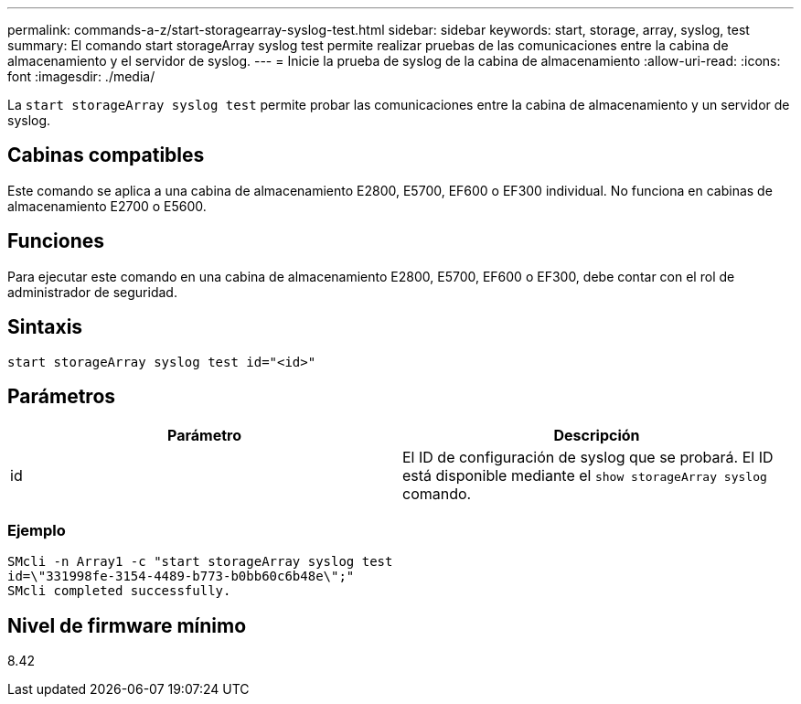---
permalink: commands-a-z/start-storagearray-syslog-test.html 
sidebar: sidebar 
keywords: start, storage, array, syslog, test 
summary: El comando start storageArray syslog test permite realizar pruebas de las comunicaciones entre la cabina de almacenamiento y el servidor de syslog. 
---
= Inicie la prueba de syslog de la cabina de almacenamiento
:allow-uri-read: 
:icons: font
:imagesdir: ./media/


[role="lead"]
La `start storageArray syslog test` permite probar las comunicaciones entre la cabina de almacenamiento y un servidor de syslog.



== Cabinas compatibles

Este comando se aplica a una cabina de almacenamiento E2800, E5700, EF600 o EF300 individual. No funciona en cabinas de almacenamiento E2700 o E5600.



== Funciones

Para ejecutar este comando en una cabina de almacenamiento E2800, E5700, EF600 o EF300, debe contar con el rol de administrador de seguridad.



== Sintaxis

[listing]
----
start storageArray syslog test id="<id>"
----


== Parámetros

[cols="2*"]
|===
| Parámetro | Descripción 


 a| 
id
 a| 
El ID de configuración de syslog que se probará. El ID está disponible mediante el `show storageArray syslog` comando.

|===


=== Ejemplo

[listing]
----
SMcli -n Array1 -c "start storageArray syslog test
id=\"331998fe-3154-4489-b773-b0bb60c6b48e\";"
SMcli completed successfully.
----


== Nivel de firmware mínimo

8.42
